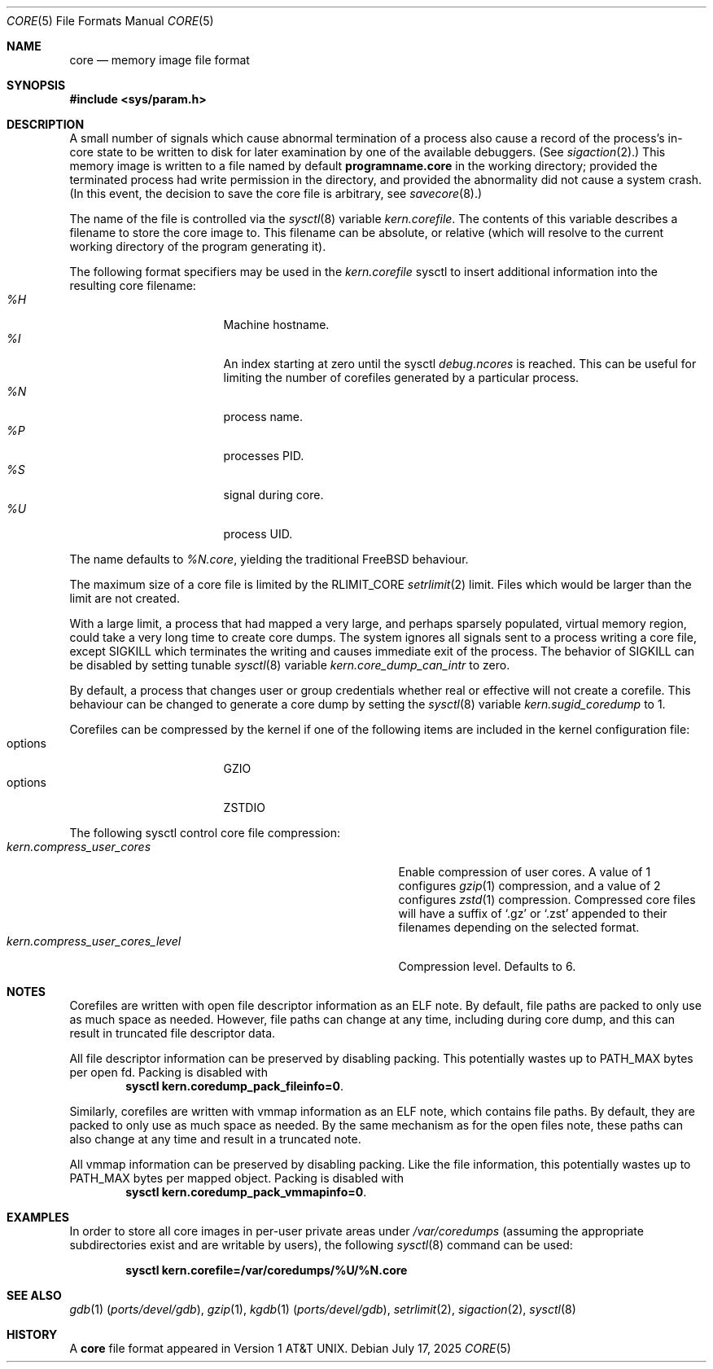 .\" Copyright (c) 1980, 1991, 1993
.\"	The Regents of the University of California.  All rights reserved.
.\"
.\" Redistribution and use in source and binary forms, with or without
.\" modification, are permitted provided that the following conditions
.\" are met:
.\" 1. Redistributions of source code must retain the above copyright
.\"    notice, this list of conditions and the following disclaimer.
.\" 2. Redistributions in binary form must reproduce the above copyright
.\"    notice, this list of conditions and the following disclaimer in the
.\"    documentation and/or other materials provided with the distribution.
.\" 3. Neither the name of the University nor the names of its contributors
.\"    may be used to endorse or promote products derived from this software
.\"    without specific prior written permission.
.\"
.\" THIS SOFTWARE IS PROVIDED BY THE REGENTS AND CONTRIBUTORS ``AS IS'' AND
.\" ANY EXPRESS OR IMPLIED WARRANTIES, INCLUDING, BUT NOT LIMITED TO, THE
.\" IMPLIED WARRANTIES OF MERCHANTABILITY AND FITNESS FOR A PARTICULAR PURPOSE
.\" ARE DISCLAIMED.  IN NO EVENT SHALL THE REGENTS OR CONTRIBUTORS BE LIABLE
.\" FOR ANY DIRECT, INDIRECT, INCIDENTAL, SPECIAL, EXEMPLARY, OR CONSEQUENTIAL
.\" DAMAGES (INCLUDING, BUT NOT LIMITED TO, PROCUREMENT OF SUBSTITUTE GOODS
.\" OR SERVICES; LOSS OF USE, DATA, OR PROFITS; OR BUSINESS INTERRUPTION)
.\" HOWEVER CAUSED AND ON ANY THEORY OF LIABILITY, WHETHER IN CONTRACT, STRICT
.\" LIABILITY, OR TORT (INCLUDING NEGLIGENCE OR OTHERWISE) ARISING IN ANY WAY
.\" OUT OF THE USE OF THIS SOFTWARE, EVEN IF ADVISED OF THE POSSIBILITY OF
.\" SUCH DAMAGE.
.\"
.Dd July 17, 2025
.Dt CORE 5
.Os
.Sh NAME
.Nm core
.Nd memory image file format
.Sh SYNOPSIS
.In sys/param.h
.Sh DESCRIPTION
A small number of signals which cause abnormal termination of a process
also cause a record of the process's in-core state to be written
to disk for later examination by one of the available debuggers.
(See
.Xr sigaction 2 . )
This memory image is written to a file named by default
.Nm programname.core
in the working directory;
provided the terminated process had write permission in the directory,
and provided the abnormality did not cause
a system crash.
(In this event, the decision to save the core file is arbitrary, see
.Xr savecore 8 . )
.Pp
The name of the file is controlled via the
.Xr sysctl 8
variable
.Va kern.corefile .
The contents of this variable describes a filename to store
the core image to.
This filename can be absolute, or relative (which
will resolve to the current working directory of the program
generating it).
.Pp
The following format specifiers may be used in the
.Va kern.corefile
sysctl to insert additional information into the resulting core
filename:
.Bl -tag -width "1234567890" -compact -offset "12345"
.It Em \&%H
Machine hostname.
.It Em \&%I
An index starting at zero until the sysctl
.Em debug.ncores
is reached.
This can be useful for limiting the number of corefiles
generated by a particular process.
.It Em \&%N
process name.
.It Em \&%P
processes PID.
.It Em \&%S
signal during core.
.It Em \&%U
process UID.
.El
.Pp
The name defaults to
.Em \&%N.core ,
yielding the traditional
.Fx
behaviour.
.Pp
The maximum size of a core file is limited by the
.Dv RLIMIT_CORE
.Xr setrlimit 2
limit.
Files which would be larger than the limit are not created.
.Pp
With a large limit, a process that had mapped a very large,
and perhaps sparsely populated, virtual memory region, could take
a very long time to create core dumps.
The system ignores all signals sent to a process writing a core file, except
.Dv SIGKILL
which terminates the writing and causes immediate exit of the process.
The behavior of
.Dv SIGKILL
can be disabled by setting tunable
.Xr sysctl 8
variable
.Va kern.core_dump_can_intr
to zero.
.Pp
By default, a process that changes user or group credentials whether
real or effective will not create a corefile.
This behaviour can be
changed to generate a core dump by setting the
.Xr sysctl 8
variable
.Va kern.sugid_coredump
to 1.
.Pp
Corefiles can be compressed by the kernel if one of the following items
are included in the kernel configuration file:
.Bl -tag -width "1234567890" -compact -offset "12345"
.It options
GZIO
.It options
ZSTDIO
.El
.Pp
The following sysctl control core file compression:
.Bl -tag -width "kern.compress_user_cores_level" -compact -offset "12345"
.It Em kern.compress_user_cores
Enable compression of user cores.
A value of 1 configures
.Xr gzip 1
compression,
and a value of 2 configures
.Xr zstd 1
compression.
Compressed core files will have a suffix of
.Ql .gz
or
.Ql .zst
appended to their filenames depending on the selected format.
.It Em kern.compress_user_cores_level
Compression level.
Defaults to 6.
.El
.Sh NOTES
Corefiles are written with open file descriptor information as an ELF note.
By default, file paths are packed to only use as much space as needed.
However, file paths can change at any time, including during core dump,
and this can result in truncated file descriptor data.
.Pp
All file descriptor information can be preserved by disabling packing.
This potentially wastes up to PATH_MAX bytes per open fd.
Packing is disabled with
.Dl sysctl kern.coredump_pack_fileinfo=0 .
.Pp
Similarly, corefiles are written with vmmap information as an ELF note, which
contains file paths.
By default, they are packed to only use as much space as
needed.
By the same mechanism as for the open files note, these paths can also
change at any time and result in a truncated note.
.Pp
All vmmap information can be preserved by disabling packing.
Like the file information, this potentially wastes up to PATH_MAX bytes per
mapped object.
Packing is disabled with
.Dl sysctl kern.coredump_pack_vmmapinfo=0 .
.Sh EXAMPLES
In order to store all core images in per-user private areas under
.Pa /var/coredumps
(assuming the appropriate subdirectories exist and are writable by users),
the following
.Xr sysctl 8
command can be used:
.Pp
.Dl sysctl kern.corefile=/var/coredumps/\&%U/\&%N.core
.Sh SEE ALSO
.Xr gdb 1 Pq Pa ports/devel/gdb ,
.Xr gzip 1 ,
.Xr kgdb 1 Pq Pa ports/devel/gdb ,
.Xr setrlimit 2 ,
.Xr sigaction 2 ,
.Xr sysctl 8
.Sh HISTORY
A
.Nm
file format appeared in
.At v1 .
